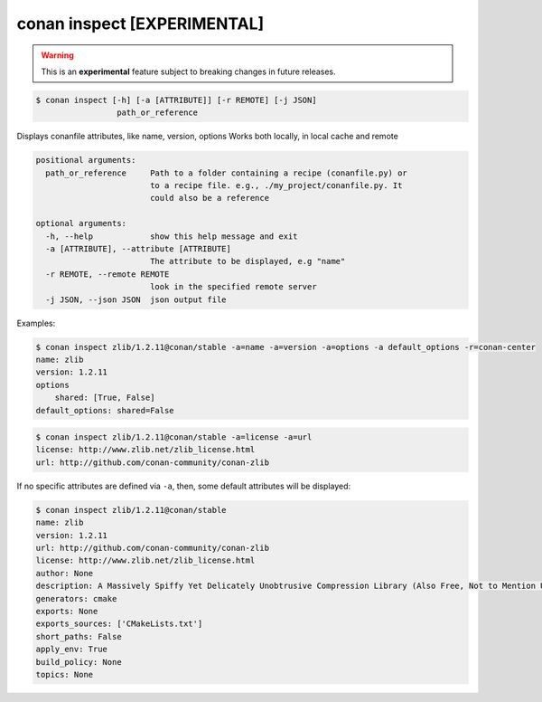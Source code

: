 
.. _conan_inspect:

conan inspect [EXPERIMENTAL]
============================

.. warning::

    This is an **experimental** feature subject to breaking changes in future releases.

.. code-block:: bash

    $ conan inspect [-h] [-a [ATTRIBUTE]] [-r REMOTE] [-j JSON]
                     path_or_reference

Displays conanfile attributes, like name, version, options Works both locally,
in local cache and remote

.. code-block:: text

    positional arguments:
      path_or_reference     Path to a folder containing a recipe (conanfile.py) or
                            to a recipe file. e.g., ./my_project/conanfile.py. It
                            could also be a reference

    optional arguments:
      -h, --help            show this help message and exit
      -a [ATTRIBUTE], --attribute [ATTRIBUTE]
                            The attribute to be displayed, e.g "name"
      -r REMOTE, --remote REMOTE
                            look in the specified remote server
      -j JSON, --json JSON  json output file


Examples:

.. code-block:: bash

    $ conan inspect zlib/1.2.11@conan/stable -a=name -a=version -a=options -a default_options -r=conan-center
    name: zlib
    version: 1.2.11
    options
        shared: [True, False]
    default_options: shared=False

.. code-block:: bash

    $ conan inspect zlib/1.2.11@conan/stable -a=license -a=url
    license: http://www.zlib.net/zlib_license.html
    url: http://github.com/conan-community/conan-zlib


If no specific attributes are defined via ``-a``, then, some default attributes will be displayed:

.. code-block:: bash

    $ conan inspect zlib/1.2.11@conan/stable
    name: zlib
    version: 1.2.11
    url: http://github.com/conan-community/conan-zlib
    license: http://www.zlib.net/zlib_license.html
    author: None
    description: A Massively Spiffy Yet Delicately Unobtrusive Compression Library (Also Free, Not to Mention Unencumbered by Patents)
    generators: cmake
    exports: None
    exports_sources: ['CMakeLists.txt']
    short_paths: False
    apply_env: True
    build_policy: None
    topics: None
